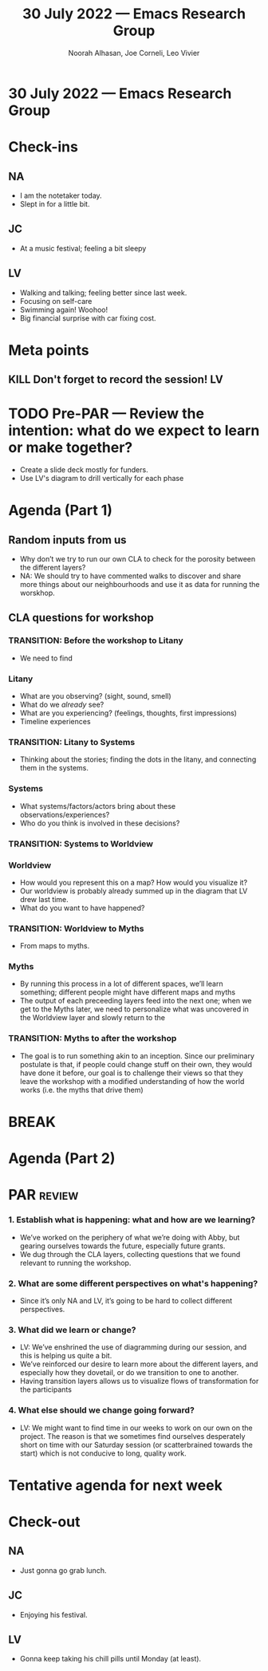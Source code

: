 :PROPERTIES:
:ID:       8643f9ce-330a-4a93-a65c-2257f3111d2c
:END:
#+TITLE: 30 July 2022 — Emacs Research Group
#+Author: Noorah Alhasan, Joe Corneli, Leo Vivier
#+roam_tag: HI
#+FIRN_UNDER: erg
# Uncomment these lines and adjust the date to match
#+FIRN_LAYOUT: erg-update
#+DATE_CREATED: <2022-07-30 Sat>

* 30 July 2022  — Emacs Research Group


* Check-ins
:PROPERTIES:
:Effort:   0:15
:END:

** NA
- I am the notetaker today.
- Slept in for a little bit.

** JC
- At a music festival; feeling a bit sleepy

** LV
- Walking and talking; feeling better since last week.
- Focusing on self-care
- Swimming again! Woohoo!
- Big financial surprise with car fixing cost.

* Meta points

** KILL Don't forget to record the session!                             :LV:

* TODO Pre-PAR — Review the intention: what do we expect to learn or make together?

- Create a slide deck mostly for funders.
- Use LV's diagram to drill vertically for each phase

* Agenda (Part 1)
:PROPERTIES:
:Effort:   0:20
:END:

** Random inputs from us
- Why don’t we try to run our own CLA to check for the porosity between the different layers?
- NA: We should try to have commented walks to discover and share more things about our neighbourhoods and use it as data for running the worskhop.


** CLA questions for workshop

*** TRANSITION: Before the workshop to Litany

- We need to find

*** Litany

- What are you observing? (sight, sound, smell)
- What do we /already/ see?
- What are you experiencing? (feelings, thoughts, first impressions)
- Timeline experiences

*** TRANSITION: Litany to Systems
- Thinking about the stories; finding the dots in the litany, and connecting them in the systems.

*** Systems

- What systems/factors/actors bring about these observations/experiences?
- Who do you think is involved in these decisions?

*** TRANSITION: Systems to Worldview

*** Worldview

- How would you represent this on a map?  How would you visualize it?
- Our worldview is probably already summed up in the diagram that LV drew last time.
- What do you want to have happened?

*** TRANSITION: Worldview to Myths

- From maps to myths.

*** Myths

- By running this process in a  lot of different spaces, we’ll learn something; different people might have different maps and myths
- The output of each preceeding layers feed into the next one; when we get to the Myths later, we need to personalize what was uncovered in the Worldview layer and slowly return to the

*** TRANSITION: Myths to after the workshop

- The goal is to run something akin to an inception.  Since our preliminary postulate is that, if people could change stuff on their own, they would have done it before, our goal is to challenge their views so that they leave the workshop with a modified understanding of how the world works (i.e. the myths that drive them)

* BREAK
:PROPERTIES:
:Effort:   0:05
:END:

* Agenda (Part 2)
:PROPERTIES:
:Effort:   0:20
:END:

* PAR :review:
:PROPERTIES:
:Effort:   0:10
:END:


*** 1. Establish what is happening: what and how are we learning?
- We’ve worked on the periphery of what we’re doing with Abby, but gearing ourselves towards the future, especially future grants.
- We dug through the CLA layers, collecting questions that we found relevant to running the workshop.

*** 2. What are some different perspectives on what's happening?
- Since it’s only NA and LV, it’s going to be hard to collect different perspectives.

*** 3. What did we learn or change?
- LV: We’ve enshrined the use of diagramming during our session, and this is helping us quite a bit.
- We’ve reinforced our desire to learn more about the different layers, and especially how they dovetail, or do we transition to one to another.
- Having transition layers allows us to visualize flows of transformation for the participants

*** 4. What else should we change going forward?
- LV: We might want to find time in our weeks to work on our own on the project.  The reason is that we sometimes find ourselves desperately short on time with our Saturday session (or scatterbrained towards the start) which is not conducive to long, quality work.


* Tentative agenda for next week


* Check-out
:PROPERTIES:
:Effort:   0:05
:END:

** NA
- Just gonna go grab lunch.

** JC
- Enjoying his festival.

** LV
- Gonna keep taking his chill pills until Monday (at least).
